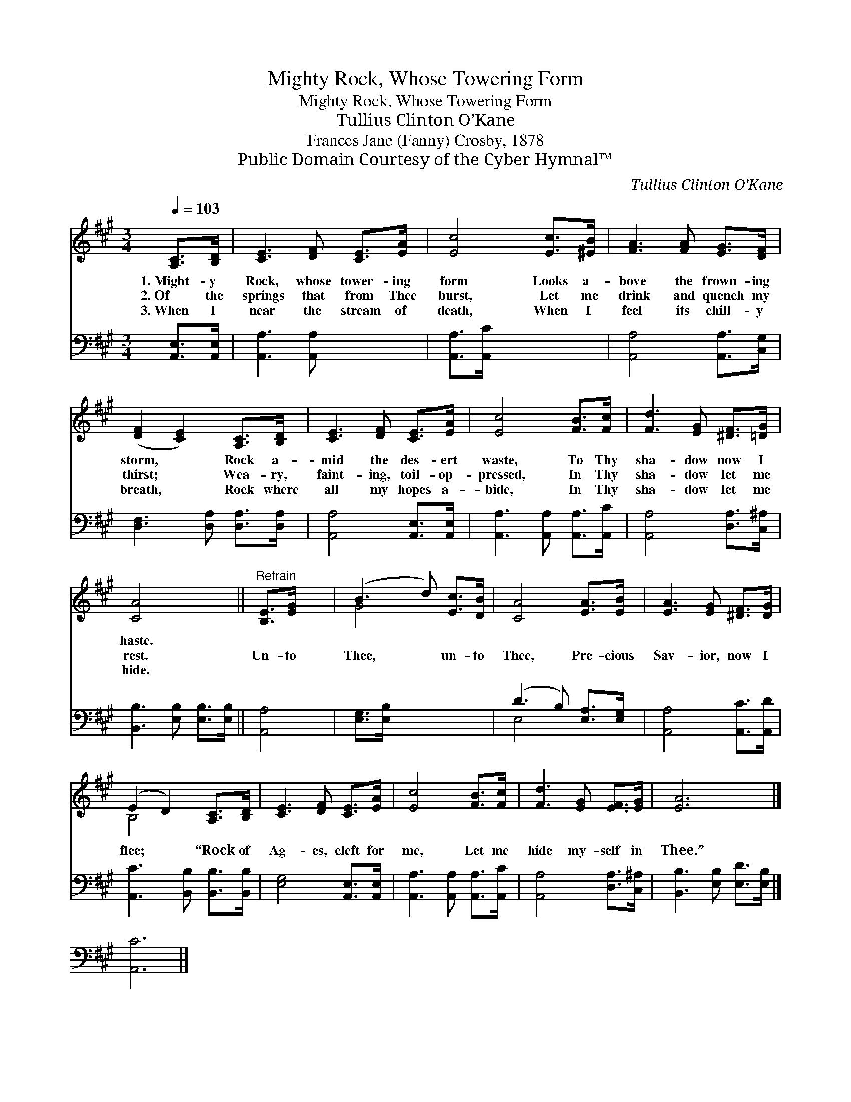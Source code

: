 X:1
T:Mighty Rock, Whose Towering Form
T:Mighty Rock, Whose Towering Form
T:Tullius Clinton O’Kane
T:Frances Jane (Fanny) Crosby, 1878
T:Public Domain Courtesy of the Cyber Hymnal™
C:Tullius Clinton O’Kane
Z:Public Domain
Z:Courtesy of the Cyber Hymnal™
%%score ( 1 2 ) ( 3 4 )
L:1/8
Q:1/4=103
M:3/4
K:A
V:1 treble 
V:2 treble 
V:3 bass 
V:4 bass 
V:1
 [A,C]>[B,D] | [CE]3 [DF] [CE]>[EA] | [Ec]4 [Ec]>[^EB] | [FA]3 [FA] [EG]>[DF] | %4
w: 1.~Might- y|Rock, whose tower- ing|form Looks a-|bove the frown- ing|
w: 2.~Of the|springs that from Thee|burst, Let me|drink and quench my|
w: 3.~When I|near the stream of|death, When I|feel its chill- y|
 ([DF]2 [CE]2) [A,C]>[B,D] | [CE]3 [DF] [CE]>[EA] | [Ec]4 [FB]>[Fc] | [Fd]3 [EG] [^DF]>[=DG] | %8
w: storm, * Rock a-|mid the des- ert|waste, To Thy|sha- dow now I|
w: thirst; * Wea- ry,|faint- ing, toil- op-|pressed, In Thy|sha- dow let me|
w: breath, * Rock where|all my hopes a-|bide, In Thy|sha- dow let me|
 [CA]4 x2 ||"^Refrain" [B,E]>[EG] x2 | (B3 d) [Ec]>[DB] | [CA]4 [EA]>[EB] | [EA]3 [EG] [^DF]>[DG] | %13
w: haste.|||||
w: rest.|Un- to|Thee, * un- to|Thee, Pre- cious|Sav- ior, now I|
w: hide.|||||
 (E2 D2) [A,C]>[B,D] | [CE]3 [DF] [CE]>[EA] | [Ec]4 [FB]>[Fc] | [Fd]3 [EG] [EF]>[EG] | [EA]6 |] %18
w: |||||
w: flee; * “Rock of|Ag- es, cleft for|me, Let me|hide my- self in|Thee.”|
w: |||||
 x6 |] %19
w: |
w: |
w: |
V:2
 x2 | x6 | x6 | x6 | x6 | x6 | x6 | x6 | x6 || x4 | G4 x2 | x6 | x6 | B,4 x2 | x6 | x6 | x6 | x6 |] %18
 x6 |] %19
V:3
 [A,,E,]>[A,,E,] | [A,,A,]3 [A,,A,] x2 | [A,,A,]>[A,,C] x4 | [A,,A,]4 [A,,A,]>[C,G,] | %4
 [D,F,]3 [D,A,] [D,A,]>[D,A,] | [A,,A,]4 [A,,E,]>[A,,E,] | [A,,A,]3 [A,,A,] [A,,A,]>[A,,C] | %7
 [A,,A,]4 [D,A,]>[C,^A,] | [B,,B,]3 [E,B,] [E,B,]>[E,B,] || [A,,A,]4 | [E,G,]>[E,B,] x4 | %11
 (D3 B,) [E,A,]>[E,G,] | [A,,A,]4 [A,,C]>[A,,D] | [A,,C]3 [B,,B,] [B,,B,]>[B,,B,] | %14
 [E,G,]4 [A,,E,]>[A,,E,] | [A,,A,]3 [A,,A,] [A,,A,]>[A,,C] | [A,,A,]4 [D,A,]>[C,^A,] | %17
 [B,,B,]3 [E,B,] [E,D]>[E,B,] |] [A,,C]6 |] %19
V:4
 x2 | x6 | x6 | x6 | x6 | x6 | x6 | x6 | x6 || x4 | x6 | E,4 x2 | x6 | x6 | x6 | x6 | x6 | x6 |] %18
 x6 |] %19

